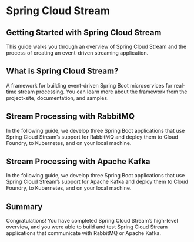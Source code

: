 * Spring Cloud Stream

** Getting Started with Spring Cloud Stream

This guide walks you through an overview of Spring Cloud Stream and the process of creating an event-driven streaming application.

** What is Spring Cloud Stream?

A framework for building event-driven Spring Boot microservices for real-time stream processing. You can learn more about the framework from the project-site, documentation, and samples.

** Stream Processing with RabbitMQ

In the following guide, we develop three Spring Boot applications that use Spring Cloud Stream’s support for RabbitMQ and deploy them to Cloud Foundry, to Kubernetes, and on your local machine.

** Stream Processing with Apache Kafka

In the following guide, we develop three Spring Boot applications that use Spring Cloud Stream’s support for Apache Kafka and deploy them to Cloud Foundry, to Kubernetes, and on your local machine.

** Summary

Congratulations! You have completed Spring Cloud Stream’s high-level overview, and you were able to build and test Spring Cloud Stream applications that communicate with RabbitMQ or Apache Kafka.
